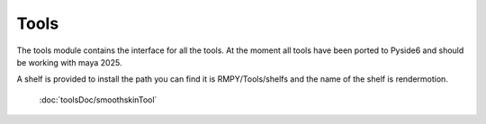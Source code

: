 Tools
=====

The tools module contains the interface for all the tools.
At the moment all tools have been ported to Pyside6 and should be working with maya 2025.

A shelf is provided to install the path you can find it is RMPY/Tools/shelfs and the name of the shelf is rendermotion.


    :doc:`toolsDoc/smoothskinTool`

